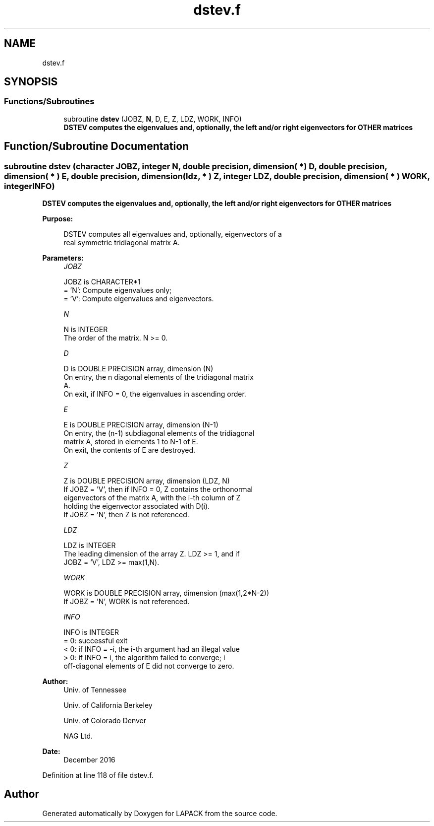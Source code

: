 .TH "dstev.f" 3 "Tue Nov 14 2017" "Version 3.8.0" "LAPACK" \" -*- nroff -*-
.ad l
.nh
.SH NAME
dstev.f
.SH SYNOPSIS
.br
.PP
.SS "Functions/Subroutines"

.in +1c
.ti -1c
.RI "subroutine \fBdstev\fP (JOBZ, \fBN\fP, D, E, Z, LDZ, WORK, INFO)"
.br
.RI "\fB DSTEV computes the eigenvalues and, optionally, the left and/or right eigenvectors for OTHER matrices\fP "
.in -1c
.SH "Function/Subroutine Documentation"
.PP 
.SS "subroutine dstev (character JOBZ, integer N, double precision, dimension( * ) D, double precision, dimension( * ) E, double precision, dimension( ldz, * ) Z, integer LDZ, double precision, dimension( * ) WORK, integer INFO)"

.PP
\fB DSTEV computes the eigenvalues and, optionally, the left and/or right eigenvectors for OTHER matrices\fP  
.PP
\fBPurpose: \fP
.RS 4

.PP
.nf
 DSTEV computes all eigenvalues and, optionally, eigenvectors of a
 real symmetric tridiagonal matrix A.
.fi
.PP
 
.RE
.PP
\fBParameters:\fP
.RS 4
\fIJOBZ\fP 
.PP
.nf
          JOBZ is CHARACTER*1
          = 'N':  Compute eigenvalues only;
          = 'V':  Compute eigenvalues and eigenvectors.
.fi
.PP
.br
\fIN\fP 
.PP
.nf
          N is INTEGER
          The order of the matrix.  N >= 0.
.fi
.PP
.br
\fID\fP 
.PP
.nf
          D is DOUBLE PRECISION array, dimension (N)
          On entry, the n diagonal elements of the tridiagonal matrix
          A.
          On exit, if INFO = 0, the eigenvalues in ascending order.
.fi
.PP
.br
\fIE\fP 
.PP
.nf
          E is DOUBLE PRECISION array, dimension (N-1)
          On entry, the (n-1) subdiagonal elements of the tridiagonal
          matrix A, stored in elements 1 to N-1 of E.
          On exit, the contents of E are destroyed.
.fi
.PP
.br
\fIZ\fP 
.PP
.nf
          Z is DOUBLE PRECISION array, dimension (LDZ, N)
          If JOBZ = 'V', then if INFO = 0, Z contains the orthonormal
          eigenvectors of the matrix A, with the i-th column of Z
          holding the eigenvector associated with D(i).
          If JOBZ = 'N', then Z is not referenced.
.fi
.PP
.br
\fILDZ\fP 
.PP
.nf
          LDZ is INTEGER
          The leading dimension of the array Z.  LDZ >= 1, and if
          JOBZ = 'V', LDZ >= max(1,N).
.fi
.PP
.br
\fIWORK\fP 
.PP
.nf
          WORK is DOUBLE PRECISION array, dimension (max(1,2*N-2))
          If JOBZ = 'N', WORK is not referenced.
.fi
.PP
.br
\fIINFO\fP 
.PP
.nf
          INFO is INTEGER
          = 0:  successful exit
          < 0:  if INFO = -i, the i-th argument had an illegal value
          > 0:  if INFO = i, the algorithm failed to converge; i
                off-diagonal elements of E did not converge to zero.
.fi
.PP
 
.RE
.PP
\fBAuthor:\fP
.RS 4
Univ\&. of Tennessee 
.PP
Univ\&. of California Berkeley 
.PP
Univ\&. of Colorado Denver 
.PP
NAG Ltd\&. 
.RE
.PP
\fBDate:\fP
.RS 4
December 2016 
.RE
.PP

.PP
Definition at line 118 of file dstev\&.f\&.
.SH "Author"
.PP 
Generated automatically by Doxygen for LAPACK from the source code\&.
